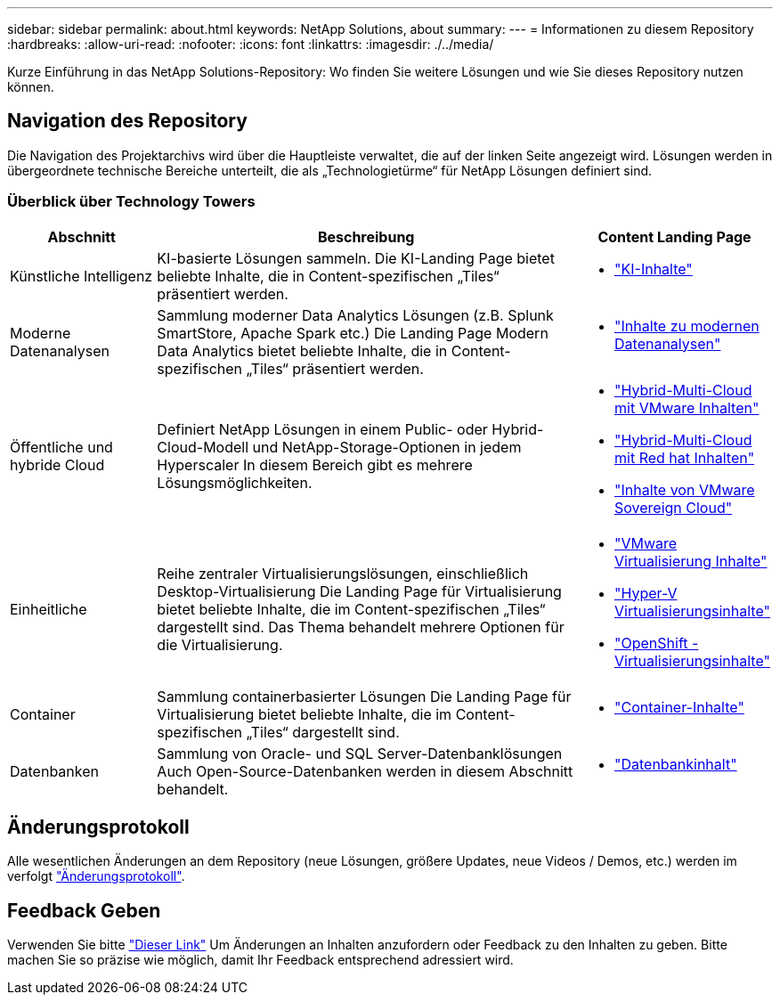 ---
sidebar: sidebar 
permalink: about.html 
keywords: NetApp Solutions, about 
summary:  
---
= Informationen zu diesem Repository
:hardbreaks:
:allow-uri-read: 
:nofooter: 
:icons: font
:linkattrs: 
:imagesdir: ./../media/


[role="lead"]
Kurze Einführung in das NetApp Solutions-Repository: Wo finden Sie weitere Lösungen und wie Sie dieses Repository nutzen können.



== Navigation des Repository

Die Navigation des Projektarchivs wird über die Hauptleiste verwaltet, die auf der linken Seite angezeigt wird. Lösungen werden in übergeordnete technische Bereiche unterteilt, die als „Technologietürme“ für NetApp Lösungen definiert sind.



=== Überblick über Technology Towers

[cols="20%, 60%, 20%"]
|===
| *Abschnitt* | *Beschreibung* | *Content Landing Page* 


| Künstliche Intelligenz | KI-basierte Lösungen sammeln. Die KI-Landing Page bietet beliebte Inhalte, die in Content-spezifischen „Tiles“ präsentiert werden.  a| 
* link:ai/index.html["KI-Inhalte"]




| Moderne Datenanalysen | Sammlung moderner Data Analytics Lösungen (z.B. Splunk SmartStore, Apache Spark etc.) Die Landing Page Modern Data Analytics bietet beliebte Inhalte, die in Content-spezifischen „Tiles“ präsentiert werden.  a| 
* link:data-analytics/index.html["Inhalte zu modernen Datenanalysen"]




| Öffentliche und hybride Cloud | Definiert NetApp Lösungen in einem Public- oder Hybrid-Cloud-Modell und NetApp-Storage-Optionen in jedem Hyperscaler  In diesem Bereich gibt es mehrere Lösungsmöglichkeiten.  a| 
* link:ehc/index.html["Hybrid-Multi-Cloud mit VMware Inhalten"]
* link:rhhc/index.html["Hybrid-Multi-Cloud mit Red hat Inhalten"]
* link:vmw-sc/index.html["Inhalte von VMware Sovereign Cloud"]




| Einheitliche | Reihe zentraler Virtualisierungslösungen, einschließlich Desktop-Virtualisierung  Die Landing Page für Virtualisierung bietet beliebte Inhalte, die im Content-spezifischen „Tiles“ dargestellt sind.  Das Thema behandelt mehrere Optionen für die Virtualisierung.  a| 
* link:vmware/index.html["VMware Virtualisierung Inhalte"]
* link:hyperv/index.html["Hyper-V Virtualisierungsinhalte"]
* link:osv/index.html["OpenShift -Virtualisierungsinhalte"]




| Container | Sammlung containerbasierter Lösungen Die Landing Page für Virtualisierung bietet beliebte Inhalte, die im Content-spezifischen „Tiles“ dargestellt sind.  a| 
* link:containers/index.html["Container-Inhalte"]




| Datenbanken | Sammlung von Oracle- und SQL Server-Datenbanklösungen  Auch Open-Source-Datenbanken werden in diesem Abschnitt behandelt.  a| 
* link:databases/index.html["Datenbankinhalt"]


|===


== Änderungsprotokoll

Alle wesentlichen Änderungen an dem Repository (neue Lösungen, größere Updates, neue Videos / Demos, etc.) werden im verfolgt link:change-log-display.html["Änderungsprotokoll"].



== Feedback Geben

Verwenden Sie bitte link:https://github.com/NetAppDocs/netapp-solutions/issues/new?body=%0d%0a%0d%0aFeedback:%20%0d%0aAdditional%20Comments:&title=Feedback["Dieser Link"] Um Änderungen an Inhalten anzufordern oder Feedback zu den Inhalten zu geben. Bitte machen Sie so präzise wie möglich, damit Ihr Feedback entsprechend adressiert wird.
